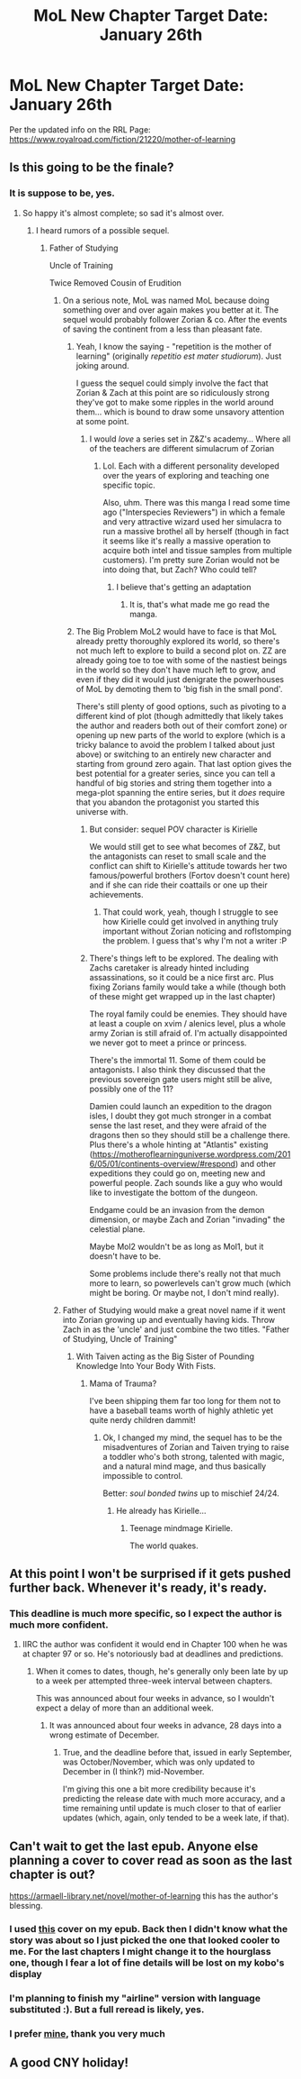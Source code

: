 #+TITLE: MoL New Chapter Target Date: January 26th

* MoL New Chapter Target Date: January 26th
:PROPERTIES:
:Author: LimeDog
:Score: 101
:DateUnix: 1577929550.0
:DateShort: 2020-Jan-02
:END:
Per the updated info on the RRL Page: [[https://www.royalroad.com/fiction/21220/mother-of-learning]]


** Is this going to be the finale?
:PROPERTIES:
:Author: NinkuFlavius
:Score: 24
:DateUnix: 1577937706.0
:DateShort: 2020-Jan-02
:END:

*** It is suppose to be, yes.
:PROPERTIES:
:Author: ConnorF42
:Score: 22
:DateUnix: 1577939930.0
:DateShort: 2020-Jan-02
:END:

**** So happy it's almost complete; so sad it's almost over.
:PROPERTIES:
:Author: TheAtomicOption
:Score: 24
:DateUnix: 1577948807.0
:DateShort: 2020-Jan-02
:END:

***** I heard rumors of a possible sequel.
:PROPERTIES:
:Author: CremeCrimson
:Score: 12
:DateUnix: 1577953302.0
:DateShort: 2020-Jan-02
:END:

****** Father of Studying

Uncle of Training

Twice Removed Cousin of Erudition
:PROPERTIES:
:Author: SimoneNonvelodico
:Score: 62
:DateUnix: 1577956933.0
:DateShort: 2020-Jan-02
:END:

******* On a serious note, MoL was named MoL because doing something over and over again makes you better at it. The sequel would probably follower Zorian & co. After the events of saving the continent from a less than pleasant fate.
:PROPERTIES:
:Author: CremeCrimson
:Score: 9
:DateUnix: 1577959033.0
:DateShort: 2020-Jan-02
:END:

******** Yeah, I know the saying - "repetition is the mother of learning" (originally /repetitio est mater studiorum/). Just joking around.

I guess the sequel could simply involve the fact that Zorian & Zach at this point are so ridiculously strong they've got to make some ripples in the world around them... which is bound to draw some unsavory attention at some point.
:PROPERTIES:
:Author: SimoneNonvelodico
:Score: 19
:DateUnix: 1577961233.0
:DateShort: 2020-Jan-02
:END:

********* I would /love/ a series set in Z&Z's academy... Where all of the teachers are different simulacrum of Zorian
:PROPERTIES:
:Author: xland44
:Score: 15
:DateUnix: 1577962792.0
:DateShort: 2020-Jan-02
:END:

********** Lol. Each with a different personality developed over the years of exploring and teaching one specific topic.

Also, uhm. There was this manga I read some time ago ("Interspecies Reviewers") in which a female and very attractive wizard used her simulacra to run a massive brothel all by herself (though in fact it seems like it's really a massive operation to acquire both intel and tissue samples from multiple customers). I'm pretty sure Zorian would not be into doing that, but Zach? Who could tell?
:PROPERTIES:
:Author: SimoneNonvelodico
:Score: 7
:DateUnix: 1577968942.0
:DateShort: 2020-Jan-02
:END:

*********** I believe that's getting an adaptation
:PROPERTIES:
:Author: VivaLaPandaReddit
:Score: 1
:DateUnix: 1578096068.0
:DateShort: 2020-Jan-04
:END:

************ It is, that's what made me go read the manga.
:PROPERTIES:
:Author: SimoneNonvelodico
:Score: 1
:DateUnix: 1578097361.0
:DateShort: 2020-Jan-04
:END:


******** The Big Problem MoL2 would have to face is that MoL already pretty thoroughly explored its world, so there's not much left to explore to build a second plot on. ZZ are already going toe to toe with some of the nastiest beings in the world so they don't have much left to grow, and even if they did it would just denigrate the powerhouses of MoL by demoting them to 'big fish in the small pond'.

There's still plenty of good options, such as pivoting to a different kind of plot (though admittedly that likely takes the author and readers both out of their comfort zone) or opening up new parts of the world to explore (which is a tricky balance to avoid the problem I talked about just above) or switching to an entirely new character and starting from ground zero again. That last option gives the best potential for a greater series, since you can tell a handful of big stories and string them together into a mega-plot spanning the entire series, but it /does/ require that you abandon the protagonist you started this universe with.
:PROPERTIES:
:Author: InfernoVulpix
:Score: 2
:DateUnix: 1578079953.0
:DateShort: 2020-Jan-03
:END:

********* But consider: sequel POV character is Kirielle

We would still get to see what becomes of Z&Z, but the antagonists can reset to small scale and the conflict can shift to Kirielle's attitude towards her two famous/powerful brothers (Fortov doesn't count here) and if she can ride their coattails or one up their achievements.
:PROPERTIES:
:Author: CopperZirconium
:Score: 5
:DateUnix: 1578123061.0
:DateShort: 2020-Jan-04
:END:

********** That could work, yeah, though I struggle to see how Kirielle could get involved in anything truly important without Zorian noticing and roflstomping the problem. I guess that's why I'm not a writer :P
:PROPERTIES:
:Author: InfernoVulpix
:Score: 4
:DateUnix: 1578165001.0
:DateShort: 2020-Jan-04
:END:


********* There's things left to be explored. The dealing with Zachs caretaker is already hinted including assassinations, so it could be a nice first arc. Plus fixing Zorians family would take a while (though both of these might get wrapped up in the last chapter)

The royal family could be enemies. They should have at least a couple on xvim / alenics level, plus a whole army Zorian is still afraid of. I'm actually disappointed we never got to meet a prince or princess.

There's the immortal 11. Some of them could be antagonists. I also think they discussed that the previous sovereign gate users might still be alive, possibly one of the 11?

Damien could launch an expedition to the dragon isles, I doubt they got much stronger in a combat sense the last reset, and they were afraid of the dragons then so they should still be a challenge there. Plus there's a whole hinting at "Atlantis" existing ([[https://motheroflearninguniverse.wordpress.com/2016/05/01/continents-overview/#respond]]) and other expeditions they could go on, meeting new and powerful people. Zach sounds like a guy who would like to investigate the bottom of the dungeon.

Endgame could be an invasion from the demon dimension, or maybe Zach and Zorian "invading" the celestial plane.

Maybe Mol2 wouldn't be as long as Mol1, but it doesn't have to be.

Some problems include there's really not that much more to learn, so powerlevels can't grow much (which might be boring. Or maybe not, I don't mind really).
:PROPERTIES:
:Author: RuggedTracker
:Score: 2
:DateUnix: 1578425318.0
:DateShort: 2020-Jan-07
:END:


******* Father of Studying would make a great novel name if it went into Zorian growing up and eventually having kids. Throw Zach in as the 'uncle' and just combine the two titles. "Father of Studying, Uncle of Training"
:PROPERTIES:
:Author: Keshire
:Score: 6
:DateUnix: 1577984170.0
:DateShort: 2020-Jan-02
:END:

******** With Taiven acting as the Big Sister of Pounding Knowledge Into Your Body With Fists.
:PROPERTIES:
:Author: SimoneNonvelodico
:Score: 5
:DateUnix: 1577984889.0
:DateShort: 2020-Jan-02
:END:

********* Mama of Trauma?

I've been shipping them far too long for them not to have a baseball teams worth of highly athletic yet quite nerdy children dammit!
:PROPERTIES:
:Author: jaghataikhan
:Score: 9
:DateUnix: 1578016187.0
:DateShort: 2020-Jan-03
:END:

********** Ok, I changed my mind, the sequel has to be the misadventures of Zorian and Taiven trying to raise a toddler who's both strong, talented with magic, and a natural mind mage, and thus basically impossible to control.

Better: /soul bonded twins/ up to mischief 24/24.
:PROPERTIES:
:Author: SimoneNonvelodico
:Score: 3
:DateUnix: 1578043484.0
:DateShort: 2020-Jan-03
:END:

*********** He already has Kirielle...
:PROPERTIES:
:Author: thrawnca
:Score: 1
:DateUnix: 1578339960.0
:DateShort: 2020-Jan-06
:END:

************ Teenage mindmage Kirielle.

The world quakes.
:PROPERTIES:
:Author: Ardvarkeating101
:Score: 1
:DateUnix: 1578378485.0
:DateShort: 2020-Jan-07
:END:


** At this point I won't be surprised if it gets pushed further back. Whenever it's ready, it's ready.
:PROPERTIES:
:Author: utopicdrow
:Score: 18
:DateUnix: 1577974009.0
:DateShort: 2020-Jan-02
:END:

*** This deadline is much more specific, so I expect the author is much more confident.
:PROPERTIES:
:Author: VorpalAuroch
:Score: 11
:DateUnix: 1577988906.0
:DateShort: 2020-Jan-02
:END:

**** IIRC the author was confident it would end in Chapter 100 when he was at chapter 97 or so. He's notoriously bad at deadlines and predictions.
:PROPERTIES:
:Author: Makin-
:Score: 9
:DateUnix: 1577990699.0
:DateShort: 2020-Jan-02
:END:

***** When it comes to dates, though, he's generally only been late by up to a week per attempted three-week interval between chapters.

This was announced about four weeks in advance, so I wouldn't expect a delay of more than an additional week.
:PROPERTIES:
:Author: Nimelennar
:Score: 8
:DateUnix: 1578073808.0
:DateShort: 2020-Jan-03
:END:

****** It was announced about four weeks in advance, 28 days into a wrong estimate of December.
:PROPERTIES:
:Author: Makin-
:Score: 6
:DateUnix: 1578078264.0
:DateShort: 2020-Jan-03
:END:

******* True, and the deadline before that, issued in early September, was October/November, which was only updated to December in (I think?) mid-November.

I'm giving this one a bit more credibility because it's predicting the release date with much more accuracy, and a time remaining until update is much closer to that of earlier updates (which, again, only tended to be a week late, if that).
:PROPERTIES:
:Author: Nimelennar
:Score: 3
:DateUnix: 1578087924.0
:DateShort: 2020-Jan-04
:END:


** Can't wait to get the last epub. Anyone else planning a cover to cover read as soon as the last chapter is out?

[[https://armaell-library.net/novel/mother-of-learning]] this has the author's blessing.
:PROPERTIES:
:Author: Air_Ship_Time
:Score: 7
:DateUnix: 1577940715.0
:DateShort: 2020-Jan-02
:END:

*** I used [[https://images.app.goo.gl/oUAT4ZcwBDp18vEq7][this]] cover on my epub. Back then I didn't know what the story was about so I just picked the one that looked cooler to me. For the last chapters I might change it to the hourglass one, though I fear a lot of fine details will be lost on my kobo's display
:PROPERTIES:
:Author: cimbalino
:Score: 4
:DateUnix: 1577968957.0
:DateShort: 2020-Jan-02
:END:


*** I'm planning to finish my "airline" version with language substituted :). But a full reread is likely, yes.
:PROPERTIES:
:Author: thrawnca
:Score: 1
:DateUnix: 1578339898.0
:DateShort: 2020-Jan-06
:END:


*** I prefer [[https://www.reddit.com/r/rational/comments/e9jihs/in_honor_of_the_finale_of_the_mother_of_learning/][mine]], thank you very much
:PROPERTIES:
:Author: Ardvarkeating101
:Score: 1
:DateUnix: 1578378642.0
:DateShort: 2020-Jan-07
:END:


** A good CNY holiday!
:PROPERTIES:
:Author: blipblopchinchon
:Score: 3
:DateUnix: 1577935729.0
:DateShort: 2020-Jan-02
:END:
